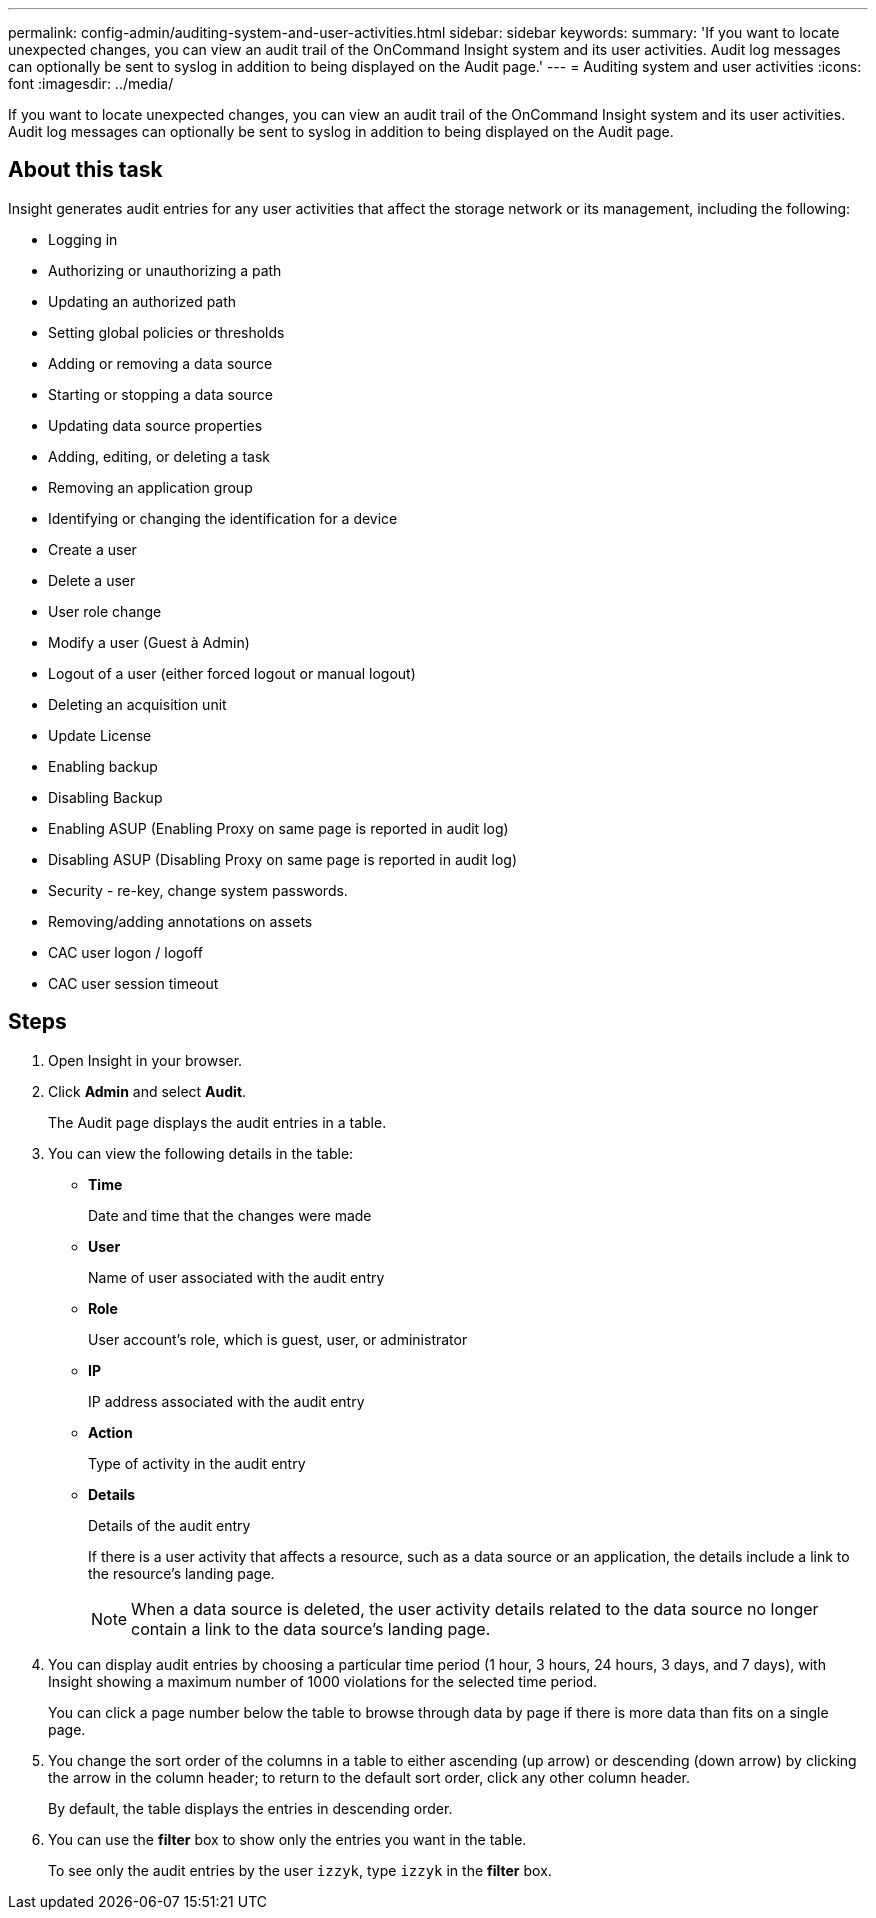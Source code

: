 ---
permalink: config-admin/auditing-system-and-user-activities.html
sidebar: sidebar
keywords: 
summary: 'If you want to locate unexpected changes, you can view an audit trail of the OnCommand Insight system and its user activities. Audit log messages can optionally be sent to syslog in addition to being displayed on the Audit page.'
---
= Auditing system and user activities
:icons: font
:imagesdir: ../media/

[.lead]
If you want to locate unexpected changes, you can view an audit trail of the OnCommand Insight system and its user activities. Audit log messages can optionally be sent to syslog in addition to being displayed on the Audit page.

== About this task

Insight generates audit entries for any user activities that affect the storage network or its management, including the following:

* Logging in
* Authorizing or unauthorizing a path
* Updating an authorized path
* Setting global policies or thresholds
* Adding or removing a data source
* Starting or stopping a data source
* Updating data source properties
* Adding, editing, or deleting a task
* Removing an application group
* Identifying or changing the identification for a device
* Create a user
* Delete a user
* User role change
* Modify a user (Guest à Admin)
* Logout of a user (either forced logout or manual logout)
* Deleting an acquisition unit
* Update License
* Enabling backup
* Disabling Backup
* Enabling ASUP (Enabling Proxy on same page is reported in audit log)
* Disabling ASUP (Disabling Proxy on same page is reported in audit log)
* Security - re-key, change system passwords.
* Removing/adding annotations on assets
* CAC user logon / logoff
* CAC user session timeout

== Steps

. Open Insight in your browser.
. Click *Admin* and select *Audit*.
+
The Audit page displays the audit entries in a table.

. You can view the following details in the table:
 ** *Time*
+
Date and time that the changes were made

 ** *User*
+
Name of user associated with the audit entry

 ** *Role*
+
User account's role, which is guest, user, or administrator

 ** *IP*
+
IP address associated with the audit entry

 ** *Action*
+
Type of activity in the audit entry

 ** *Details*
+
Details of the audit entry
+
If there is a user activity that affects a resource, such as a data source or an application, the details include a link to the resource's landing page.
+
[NOTE]
====
When a data source is deleted, the user activity details related to the data source no longer contain a link to the data source's landing page.
====
. You can display audit entries by choosing a particular time period (1 hour, 3 hours, 24 hours, 3 days, and 7 days), with Insight showing a maximum number of 1000 violations for the selected time period.
+
You can click a page number below the table to browse through data by page if there is more data than fits on a single page.

. You change the sort order of the columns in a table to either ascending (up arrow) or descending (down arrow) by clicking the arrow in the column header; to return to the default sort order, click any other column header.
+
By default, the table displays the entries in descending order.

. You can use the *filter* box to show only the entries you want in the table.
+
To see only the audit entries by the user `izzyk`, type `izzyk` in the *filter* box.
